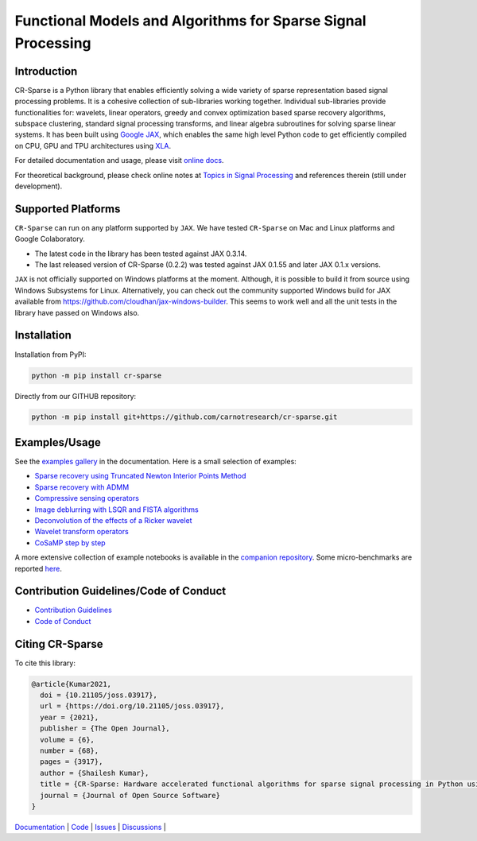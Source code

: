 Functional Models and Algorithms for Sparse Signal Processing   
==================================================================


|pypi| |license| |zenodo| |docs| |unit_tests| |coverage| |joss|


Introduction
-------------------


CR-Sparse is a Python library that enables efficiently solving
a wide variety of sparse representation based signal processing problems.
It is a cohesive collection of sub-libraries working together. Individual
sub-libraries provide functionalities for:
wavelets, linear operators, greedy and convex optimization 
based sparse recovery algorithms, subspace clustering, 
standard signal processing transforms,
and linear algebra subroutines for solving sparse linear systems. 
It has been built using `Google JAX <https://jax.readthedocs.io/en/latest/>`_, 
which enables the same high level
Python code to get efficiently compiled on CPU, GPU and TPU architectures
using `XLA <https://www.tensorflow.org/xla>`_. 

.. image:: docs/images/srr_cs.png

For detailed documentation and usage, please visit `online docs <https://cr-sparse.readthedocs.io/en/latest>`_.

For theoretical background, please check online notes at `Topics in Signal Processing <https://tisp.indigits.com>`_
and references therein (still under development).

Supported Platforms
----------------------

``CR-Sparse`` can run on any platform supported by ``JAX``. 
We have tested ``CR-Sparse`` on Mac and Linux platforms and Google Colaboratory.

* The latest code in the library has been tested against JAX 0.3.14.
* The last released version of CR-Sparse (0.2.2) was tested against JAX 0.1.55 and later JAX 0.1.x versions. 

``JAX`` is not officially supported on Windows platforms at the moment. 
Although, it is possible to build it from source using Windows Subsystems for Linux.
Alternatively, you can check out the community supported Windows build for JAX
available from https://github.com/cloudhan/jax-windows-builder.
This seems to work well and all the unit tests in the library have passed
on Windows also. 

Installation
-------------------------------

Installation from PyPI:

.. code:: shell

    python -m pip install cr-sparse

Directly from our GITHUB repository:

.. code:: shell

    python -m pip install git+https://github.com/carnotresearch/cr-sparse.git



Examples/Usage
----------------

See the `examples gallery <https://cr-sparse.readthedocs.io/en/latest/gallery/index.html>`_ in the documentation.
Here is a small selection of examples:

* `Sparse recovery using Truncated Newton Interior Points Method <https://cr-sparse.readthedocs.io/en/latest/gallery/rec_l1/spikes_l1ls.html>`_ 
* `Sparse recovery with ADMM <https://cr-sparse.readthedocs.io/en/latest/gallery/rec_l1/partial_wh_sensor_cosine_basis.html>`_ 
* `Compressive sensing operators <https://cr-sparse.readthedocs.io/en/latest/gallery/lop/cs_operators.html>`_ 
* `Image deblurring with LSQR and FISTA algorithms <https://cr-sparse.readthedocs.io/en/latest/gallery/lop/deblurring.html>`_ 
* `Deconvolution of the effects of a Ricker wavelet <https://cr-sparse.readthedocs.io/en/latest/gallery/lop/deconvolution.html>`_ 
* `Wavelet transform operators <https://cr-sparse.readthedocs.io/en/latest/gallery/lop/wt_op.html>`_ 
* `CoSaMP step by step <https://cr-sparse.readthedocs.io/en/latest/gallery/pursuit/cosamp_step_by_step.html>`_ 


A more extensive collection of example notebooks is available in the `companion repository <https://github.com/carnotresearch/cr-sparse-companion>`_.
Some micro-benchmarks are reported `here <https://github.com/carnotresearch/cr-sparse/blob/master/paper/paper.md#runtime-comparisons>`_.


Contribution Guidelines/Code of Conduct
----------------------------------------

* `Contribution Guidelines <CONTRIBUTING.md>`_
* `Code of Conduct <CODE_OF_CONDUCT.md>`_

Citing CR-Sparse
------------------------


To cite this library:

.. code:: tex

    @article{Kumar2021,
      doi = {10.21105/joss.03917},
      url = {https://doi.org/10.21105/joss.03917},
      year = {2021},
      publisher = {The Open Journal},
      volume = {6},
      number = {68},
      pages = {3917},
      author = {Shailesh Kumar},
      title = {CR-Sparse: Hardware accelerated functional algorithms for sparse signal processing in Python using JAX},
      journal = {Journal of Open Source Software}
    }




`Documentation <https://carnotresearch.github.io/cr-sparse>`_ | 
`Code <https://github.com/carnotresearch/cr-sparse>`_ | 
`Issues <https://github.com/carnotresearch/cr-sparse/issues>`_ | 
`Discussions <https://github.com/carnotresearch/cr-sparse/discussions>`_ |


.. |docs| image:: https://readthedocs.org/projects/cr-sparse/badge/?version=latest
    :target: https://cr-sparse.readthedocs.io/en/latest/?badge=latest
    :alt: Documentation Status
    :scale: 100%

.. |unit_tests| image:: https://github.com/carnotresearch/cr-sparse/actions/workflows/ci.yml/badge.svg
    :alt: Unit Tests
    :scale: 100%
    :target: https://github.com/carnotresearch/cr-sparse/actions/workflows/ci.yml


.. |pypi| image:: https://badge.fury.io/py/cr-sparse.svg
    :alt: PyPI cr-sparse
    :scale: 100%
    :target: https://badge.fury.io/py/cr-sparse

.. |coverage| image:: https://codecov.io/gh/carnotresearch/cr-sparse/branch/master/graph/badge.svg?token=JZQW6QU3S4
    :alt: Coverage
    :scale: 100%
    :target: https://codecov.io/gh/carnotresearch/cr-sparse


.. |license| image:: https://img.shields.io/badge/License-Apache%202.0-blue.svg
    :alt: License
    :scale: 100%
    :target: https://opensource.org/licenses/Apache-2.0

.. |codacy| image:: https://app.codacy.com/project/badge/Grade/36905009377e4a968124dabb6cd24aae
    :alt: Codacy Badge
    :scale: 100%
    :target: https://www.codacy.com/gh/carnotresearch/cr-sparse/dashboard?utm_source=github.com&amp;utm_medium=referral&amp;utm_content=carnotresearch/cr-sparse&amp;utm_campaign=Badge_Grade

.. |zenodo| image:: https://zenodo.org/badge/323566858.svg
    :alt: DOI
    :scale: 100%
    :target: https://zenodo.org/badge/latestdoi/323566858

.. |joss| image:: https://joss.theoj.org/papers/ebd4e5ca27a5db705b1dc382b64e0bed/status.svg
    :alt: JOSS
    :scale: 100%
    :target: https://joss.theoj.org/papers/ebd4e5ca27a5db705b1dc382b64e0bed
